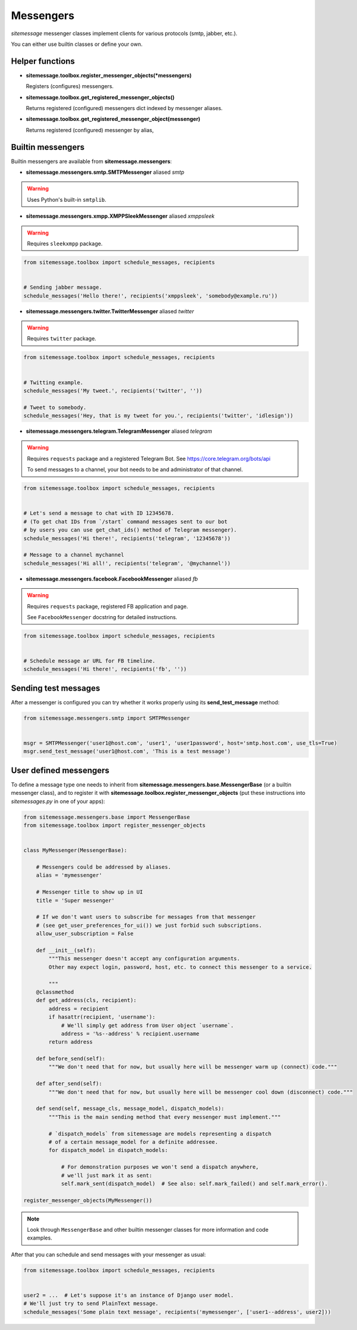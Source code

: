 Messengers
==========


`sitemessage` messenger classes implement clients for various protocols (smtp, jabber, etc.).

You can either use builtin classes or define your own.


Helper functions
----------------

* **sitemessage.toolbox.register_messenger_objects(\*messengers)**

  Registers (configures) messengers.

* **sitemessage.toolbox.get_registered_messenger_objects()**

  Returns registered (configured) messengers dict indexed by messenger aliases.

* **sitemessage.toolbox.get_registered_messenger_object(messenger)**

  Returns registered (configured) messenger by alias,



Builtin messengers
------------------

Builtin messengers are available from **sitemessage.messengers**:


* **sitemessage.messengers.smtp.SMTPMessenger** aliased *smtp*

.. warning::

    Uses Python's built-in ``smtplib``.



* **sitemessage.messengers.xmpp.XMPPSleekMessenger** aliased *xmppsleek*

.. warning::

    Requires ``sleekxmpp`` package.

.. code-block:: python

    from sitemessage.toolbox import schedule_messages, recipients


    # Sending jabber message.
    schedule_messages('Hello there!', recipients('xmppsleek', 'somebody@example.ru'))



* **sitemessage.messengers.twitter.TwitterMessenger** aliased *twitter*

.. warning::

    Requires ``twitter`` package.

.. code-block:: python

    from sitemessage.toolbox import schedule_messages, recipients


    # Twitting example.
    schedule_messages('My tweet.', recipients('twitter', ''))

    # Tweet to somebody.
    schedule_messages('Hey, that is my tweet for you.', recipients('twitter', 'idlesign'))



* **sitemessage.messengers.telegram.TelegramMessenger** aliased *telegram*

.. warning::

    Requires ``requests`` package and a registered Telegram Bot. See https://core.telegram.org/bots/api

    To send messages to a channel, your bot needs to be and administrator of that channel.


.. code-block:: python

    from sitemessage.toolbox import schedule_messages, recipients


    # Let's send a message to chat with ID 12345678.
    # (To get chat IDs from `/start` command messages sent to our bot
    # by users you can use get_chat_ids() method of Telegram messenger).
    schedule_messages('Hi there!', recipients('telegram', '12345678'))

    # Message to a channel mychannel
    schedule_messages('Hi all!', recipients('telegram', '@mychannel'))


* **sitemessage.messengers.facebook.FacebookMessenger** aliased *fb*

.. warning::

    Requires ``requests`` package, registered FB application and page.

    See ``FacebookMessenger`` docstring for detailed instructions.


.. code-block:: python

    from sitemessage.toolbox import schedule_messages, recipients


    # Schedule message ar URL for FB timeline.
    schedule_messages('Hi there!', recipients('fb', ''))



Sending test messages
---------------------

After a messenger is configured you can try whether it works properly using its **send_test_message** method:

.. code-block:: python

    from sitemessage.messengers.smtp import SMTPMessenger


    msgr = SMTPMessenger('user1@host.com', 'user1', 'user1password', host='smtp.host.com', use_tls=True)
    msgr.send_test_message('user1@host.com', 'This is a test message')



User defined messengers
-----------------------

To define a message type one needs to inherit from **sitemessage.messengers.base.MessengerBase** (or a builtin messenger class),
and to register it with **sitemessage.toolbox.register_messenger_objects** (put these instructions
into `sitemessages.py` in one of your apps):


.. code-block:: python

    from sitemessage.messengers.base import MessengerBase
    from sitemessage.toolbox import register_messenger_objects


    class MyMessenger(MessengerBase):

        # Messengers could be addressed by aliases.
        alias = 'mymessenger'

        # Messenger title to show up in UI
        title = 'Super messenger'

        # If we don't want users to subscribe for messages from that messenger
        # (see get_user_preferences_for_ui()) we just forbid such subscriptions.
        allow_user_subscription = False

        def __init__(self):
            """This messenger doesn't accept any configuration arguments.
            Other may expect login, password, host, etc. to connect this messenger to a service.

            """
        @classmethod
        def get_address(cls, recipient):
            address = recipient
            if hasattr(recipient, 'username'):
                # We'll simply get address from User object `username`.
                address = '%s--address' % recipient.username
            return address

        def before_send(self):
            """We don't need that for now, but usually here will be messenger warm up (connect) code."""

        def after_send(self):
            """We don't need that for now, but usually here will be messenger cool down (disconnect) code."""

        def send(self, message_cls, message_model, dispatch_models):
            """This is the main sending method that every messenger must implement."""

            # `dispatch_models` from sitemessage are models representing a dispatch
            # of a certain message_model for a definite addressee.
            for dispatch_model in dispatch_models:

                # For demonstration purposes we won't send a dispatch anywhere,
                # we'll just mark it as sent:
                self.mark_sent(dispatch_model)  # See also: self.mark_failed() and self.mark_error().

    register_messenger_objects(MyMessenger())


.. note::

    Look through ``MessengerBase`` and other builtin messenger classes for more information and
    code examples.


After that you can schedule and send messages with your messenger as usual:

.. code-block:: python

    from sitemessage.toolbox import schedule_messages, recipients


    user2 = ...  # Let's suppose it's an instance of Django user model.
    # We'll just try to send PlainText message.
    schedule_messages('Some plain text message', recipients('mymessenger', ['user1--address', user2]))
